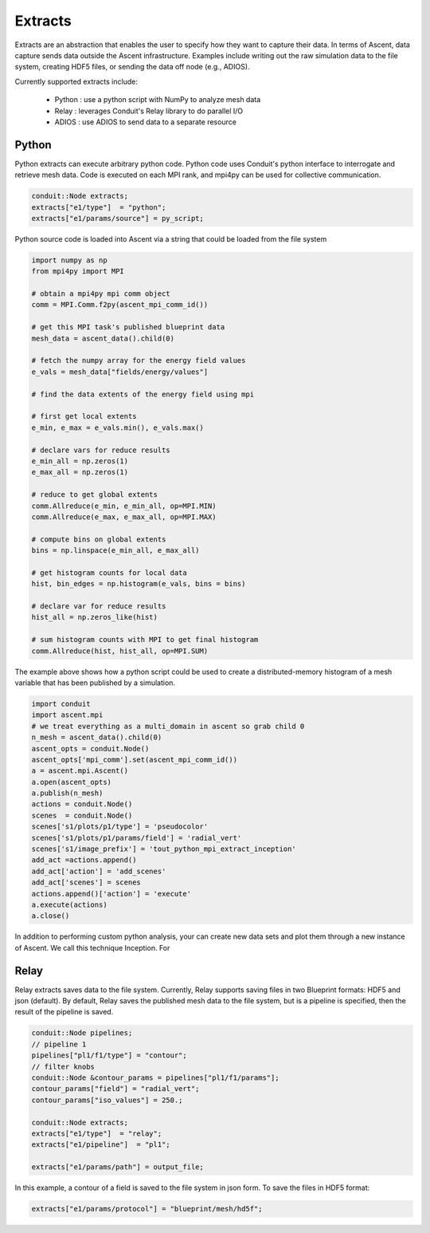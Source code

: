 .. ############################################################################
.. # Copyright (c) 2015-2018, Lawrence Livermore National Security, LLC.
.. #
.. # Produced at the Lawrence Livermore National Laboratory
.. #
.. # LLNL-CODE-716457
.. #
.. # All rights reserved.
.. #
.. # This file is part of Ascent.
.. #
.. # For details, see: http://ascent.readthedocs.io/.
.. #
.. # Please also read ascent/LICENSE
.. #
.. # Redistribution and use in source and binary forms, with or without
.. # modification, are permitted provided that the following conditions are met:
.. #
.. # * Redistributions of source code must retain the above copyright notice,
.. #   this list of conditions and the disclaimer below.
.. #
.. # * Redistributions in binary form must reproduce the above copyright notice,
.. #   this list of conditions and the disclaimer (as noted below) in the
.. #   documentation and/or other materials provided with the distribution.
.. #
.. # * Neither the name of the LLNS/LLNL nor the names of its contributors may
.. #   be used to endorse or promote products derived from this software without
.. #   specific prior written permission.
.. #
.. # THIS SOFTWARE IS PROVIDED BY THE COPYRIGHT HOLDERS AND CONTRIBUTORS "AS IS"
.. # AND ANY EXPRESS OR IMPLIED WARRANTIES, INCLUDING, BUT NOT LIMITED TO, THE
.. # IMPLIED WARRANTIES OF MERCHANTABILITY AND FITNESS FOR A PARTICULAR PURPOSE
.. # ARE DISCLAIMED. IN NO EVENT SHALL LAWRENCE LIVERMORE NATIONAL SECURITY,
.. # LLC, THE U.S. DEPARTMENT OF ENERGY OR CONTRIBUTORS BE LIABLE FOR ANY
.. # DIRECT, INDIRECT, INCIDENTAL, SPECIAL, EXEMPLARY, OR CONSEQUENTIAL
.. # DAMAGES  (INCLUDING, BUT NOT LIMITED TO, PROCUREMENT OF SUBSTITUTE GOODS
.. # OR SERVICES; LOSS OF USE, DATA, OR PROFITS; OR BUSINESS INTERRUPTION)
.. # HOWEVER CAUSED AND ON ANY THEORY OF LIABILITY, WHETHER IN CONTRACT,
.. # STRICT LIABILITY, OR TORT (INCLUDING NEGLIGENCE OR OTHERWISE) ARISING
.. # IN ANY WAY OUT OF THE USE OF THIS SOFTWARE, EVEN IF ADVISED OF THE
.. # POSSIBILITY OF SUCH DAMAGE.
.. #
.. ############################################################################


Extracts
========
Extracts are an abstraction that enables the user to specify how they want to capture their data.
In terms of Ascent, data capture sends data outside the Ascent infrastructure.
Examples include writing out the raw simulation data to the file system, creating HDF5 files, or sending the data off node (e.g., ADIOS).

Currently supported extracts include:
    
    * Python : use a python script with NumPy to analyze mesh data
    * Relay : leverages Conduit's Relay library to do parallel I/O 
    * ADIOS : use ADIOS to send data to a separate resource


Python
------
Python extracts can execute arbitrary python code. Python code uses Conduit's python interface
to interrogate and retrieve mesh data. Code is executed on each MPI rank, and mpi4py can be 
used for collective communication.

.. code-block:: c++

  conduit::Node extracts;
  extracts["e1/type"]  = "python";
  extracts["e1/params/source"] = py_script;


Python source code is loaded into Ascent via a string that could be loaded from the file system

.. code-block:: c++

  import numpy as np
  from mpi4py import MPI
  
  # obtain a mpi4py mpi comm object
  comm = MPI.Comm.f2py(ascent_mpi_comm_id())
  
  # get this MPI task's published blueprint data
  mesh_data = ascent_data().child(0)
  
  # fetch the numpy array for the energy field values
  e_vals = mesh_data["fields/energy/values"]
  
  # find the data extents of the energy field using mpi
  
  # first get local extents
  e_min, e_max = e_vals.min(), e_vals.max()
  
  # declare vars for reduce results
  e_min_all = np.zeros(1)
  e_max_all = np.zeros(1)
  
  # reduce to get global extents
  comm.Allreduce(e_min, e_min_all, op=MPI.MIN)
  comm.Allreduce(e_max, e_max_all, op=MPI.MAX)
  
  # compute bins on global extents 
  bins = np.linspace(e_min_all, e_max_all)
  
  # get histogram counts for local data
  hist, bin_edges = np.histogram(e_vals, bins = bins)
  
  # declare var for reduce results
  hist_all = np.zeros_like(hist)
  
  # sum histogram counts with MPI to get final histogram
  comm.Allreduce(hist, hist_all, op=MPI.SUM)

The example above shows how a python script could be used to create a distributed-memory
histogram of a mesh variable that has been published by a simulation.


.. code-block:: python 

  import conduit
  import ascent.mpi
  # we treat everything as a multi_domain in ascent so grab child 0
  n_mesh = ascent_data().child(0)
  ascent_opts = conduit.Node()
  ascent_opts['mpi_comm'].set(ascent_mpi_comm_id())
  a = ascent.mpi.Ascent()
  a.open(ascent_opts)
  a.publish(n_mesh)
  actions = conduit.Node()
  scenes  = conduit.Node()
  scenes['s1/plots/p1/type'] = 'pseudocolor'
  scenes['s1/plots/p1/params/field'] = 'radial_vert'
  scenes['s1/image_prefix'] = 'tout_python_mpi_extract_inception'
  add_act =actions.append()
  add_act['action'] = 'add_scenes'
  add_act['scenes'] = scenes
  actions.append()['action'] = 'execute'
  a.execute(actions)
  a.close()

In addition to performing custom python analysis, your can create new data sets and plot them
through a new instance of Ascent. We call this technique Inception. For 

Relay
-----
Relay extracts saves data to the file system. Currently, Relay supports saving files in two Blueprint formats: HDF5 and json (default).
By default, Relay saves the published mesh data to the file system, but is a pipeline is specified, then the result of the
pipeline is saved.

.. code-block:: c++ 

    conduit::Node pipelines;
    // pipeline 1
    pipelines["pl1/f1/type"] = "contour";
    // filter knobs
    conduit::Node &contour_params = pipelines["pl1/f1/params"];
    contour_params["field"] = "radial_vert";
    contour_params["iso_values"] = 250.;

    conduit::Node extracts;
    extracts["e1/type"]  = "relay";
    extracts["e1/pipeline"]  = "pl1";

    extracts["e1/params/path"] = output_file;

In this example, a contour of a field is saved to the file system in json form. 
To save the files in HDF5 format:

.. code-block:: c++ 

    extracts["e1/params/protocol"] = "blueprint/mesh/hd5f";

